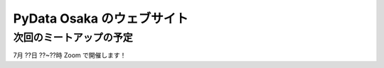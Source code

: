 ==============================
PyData Osaka のウェブサイト
==============================

次回のミートアップの予定
----------------------

7月 ??日 ??~??時 Zoom で開催します！


.. meta::
    :description lang=ja:
        PyData Osaka のウェブサイトと他へのリンク。
